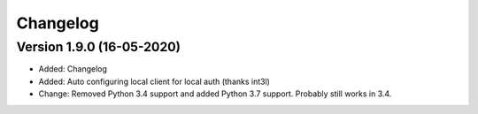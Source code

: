 ================================
Changelog
================================

Version 1.9.0 (16-05-2020)
--------------------------------

* Added: Changelog
* Added: Auto configuring local client for local auth (thanks int3l)

* Change: Removed Python 3.4 support and added Python 3.7 support.
  Probably still works in 3.4.
